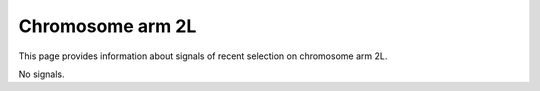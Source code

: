 Chromosome arm 2L
==============================================================

This page provides information about signals of recent selection on
chromosome arm 2L.



.. raw:: html
    :file: 2L.signals.html


No signals.

